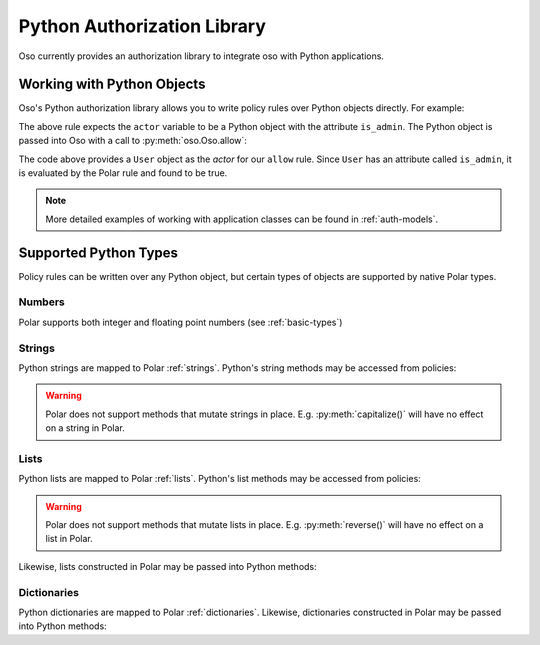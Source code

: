 .. _python:

============================
Python Authorization Library
============================

Oso currently provides an authorization library to integrate oso with Python applications.

Working with Python Objects
===========================

Oso's Python authorization library allows you to write policy rules over Python objects directly.
For example:

.. code-block:: polar
    :caption: policy.polar

        allow(actor, action, resource) := actor.is_admin;

The above rule expects the ``actor`` variable to be a Python object with the attribute ``is_admin``.
The Python object is passed into Oso with a call to :py:meth:`oso.Oso.allow`:

.. code-block:: python
    :caption: app.py

        user = User()
        user.is_admin = True
        assert(oso.allow(user, "foo", "bar))

The code above provides a ``User`` object as the *actor* for our ``allow`` rule. Since ``User`` has an attribute
called ``is_admin``, it is evaluated by the Polar rule and found to be true.

.. note::
    More detailed examples of working with application classes can be found in :ref:`auth-models`.

Supported Python Types
======================

Policy rules can be written over any Python object, but certain types of objects are supported by native Polar types.

Numbers
-------
Polar supports both integer and floating point numbers (see :ref:`basic-types`)

Strings
-------
Python strings are mapped to Polar :ref:`strings`. Python's string methods may be accessed from policies:

.. code-block:: polar
    :caption: policy.polar

        allow(actor, action, resource) := actor.username.endswith("example.com");

.. code-block:: python
    :caption: app.py

        user = User()
        user.username = "alice@example.com"
        assert(oso.allow(user, "foo", "bar))

.. warning::
    Polar does not support methods that mutate strings in place. E.g. :py:meth:`capitalize()` will have no effect on
    a string in Polar.

Lists
-----
Python lists are mapped to Polar :ref:`lists`. Python's list methods may be accessed from policies:

.. code-block:: polar
    :caption: policy.polar

        allow(actor, action, resource) := actor.groups.index("HR") = 0;

.. code-block:: python
    :caption: app.py

        user = User()
        user.groups = ["HR", "payroll"]
        assert(oso.allow(user, "foo", "bar"))

.. warning::
    Polar does not support methods that mutate lists in place. E.g. :py:meth:`reverse()` will have no effect on
    a list in Polar.

Likewise, lists constructed in Polar may be passed into Python methods:

.. code-block:: polar
    :caption: policy.polar

        allow(actor, action, resource) := actor.has_groups(["HR", "payroll"]);

.. code-block:: python
    :caption: app.py

        class User:
            def has_groups(groups):
                for g in groups:
                    if not g in self.groups:
                        return False
                return True

        user = User()
        user.groups = ["HR", "payroll"]
        assert(oso.allow(user, "foo", "bar))

Dictionaries
------------
Python dictionaries are mapped to Polar :ref:`dictionaries`. Likewise, dictionaries constructed in Polar
may be passed into Python methods:

.. code-block:: polar
    :caption: policy.polar
